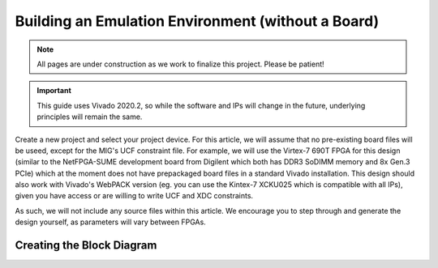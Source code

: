 .. _Environment Overview:

===================================================
Building an Emulation Environment (without a Board)
===================================================

.. Note:: All pages are under construction as we work to finalize this project. Please be patient!

.. Important:: This guide uses Vivado 2020.2, so while the software and IPs will change in the future, underlying principles will remain the same.

Create a new project and select your project device. For this article, we will assume that no pre-existing board 
files will be useed, except for the MIG's UCF constraint file. For example, we will use the Virtex-7 690T FPGA for
this design (similar to the NetFPGA-SUME development board from Digilent which both has DDR3 SoDIMM memory and 
8x Gen.3 PCIe) which at the moment does not have prepackaged board files in a standard Vivado installation. This 
design should also work with Vivado's WebPACK version (eg. you can use the Kintex-7 XCKU025 which is compatible
with all IPs), given you have access or are willing to write UCF and XDC constraints.

As such, we will not include any source files within this article. We encourage you to step through and generate the design
yourself, as parameters will vary between FPGAs.  

.. _Environment Block Diagram:

Creating the Block Diagram
--------------------------

